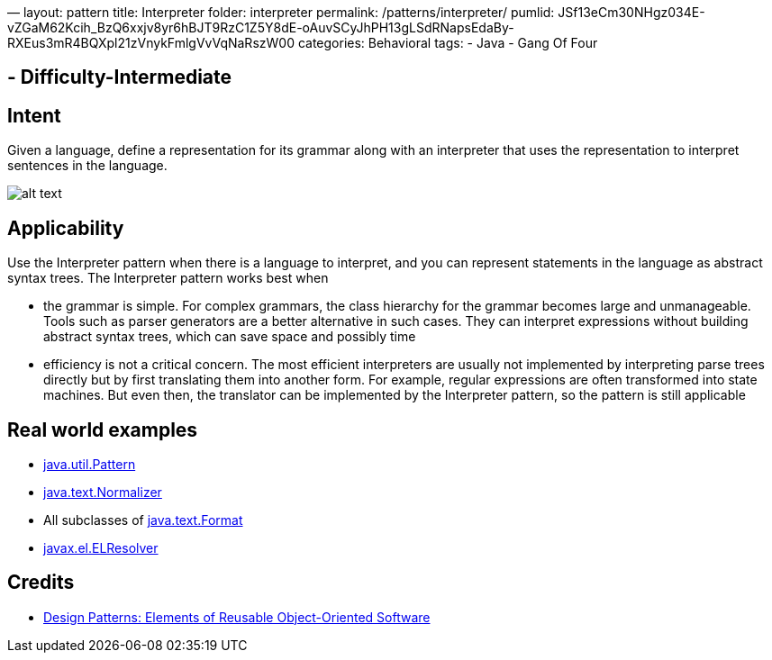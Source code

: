 —
layout: pattern
title: Interpreter
folder: interpreter
permalink: /patterns/interpreter/
pumlid: JSf13eCm30NHgz034E-vZGaM62Kcih_BzQ6xxjv8yr6hBJT9RzC1Z5Y8dE-oAuvSCyJhPH13gLSdRNapsEdaBy-RXEus3mR4BQXpl21zVnykFmlgVvVqNaRszW00
categories: Behavioral
tags:
 - Java
 - Gang Of Four

==  - Difficulty-Intermediate

== Intent

Given a language, define a representation for its grammar along
with an interpreter that uses the representation to interpret sentences in the
language.

image:./etc/interpreter_1.png[alt text]

== Applicability

Use the Interpreter pattern when there is a language to
interpret, and you can represent statements in the language as abstract syntax
trees. The Interpreter pattern works best when

* the grammar is simple. For complex grammars, the class hierarchy for the grammar becomes large and unmanageable. Tools such as parser generators are a better alternative in such cases. They can interpret expressions without building abstract syntax trees, which can save space and possibly time
* efficiency is not a critical concern. The most efficient interpreters are usually not implemented by interpreting parse trees directly but by first translating them into another form. For example, regular expressions are often transformed into state machines. But even then, the translator can be implemented by the Interpreter pattern, so the pattern is still applicable

== Real world examples

* http://docs.oracle.com/javase/8/docs/api/java/util/regex/Pattern.html[java.util.Pattern]
* http://docs.oracle.com/javase/8/docs/api/java/text/Normalizer.html[java.text.Normalizer]
* All subclasses of http://docs.oracle.com/javase/8/docs/api/java/text/Format.html[java.text.Format]
* http://docs.oracle.com/javaee/7/api/javax/el/ELResolver.html[javax.el.ELResolver]

== Credits

* http://www.amazon.com/Design-Patterns-Elements-Reusable-Object-Oriented/dp/0201633612[Design Patterns: Elements of Reusable Object-Oriented Software]